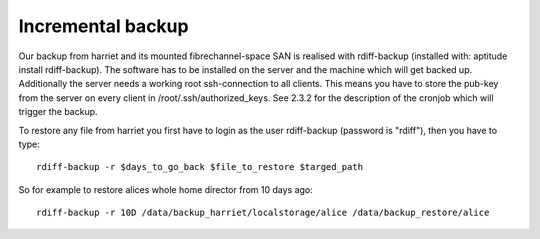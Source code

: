 ******************
Incremental backup
******************

Our backup from harriet and its mounted fibrechannel-space SAN is realised with rdiff-backup (installed with: aptitude install rdiff-backup). The software has to be installed on the server and the machine which will get backed up. Additionally the server needs a working root ssh-connection to all clients. This means you have to store the pub-key from the server on every client in /root/.ssh/authorized_keys. See 2.3.2 for the description of the cronjob which will trigger the backup.

To restore any file from harriet you first have to login as the user rdiff-backup (password is "rdiff"), then you have to type:
::
    
    rdiff-backup -r $days_to_go_back $file_to_restore $targed_path

So for example to restore alices whole home director from 10 days ago:
::
    
    rdiff-backup -r 10D /data/backup_harriet/localstorage/alice /data/backup_restore/alice

